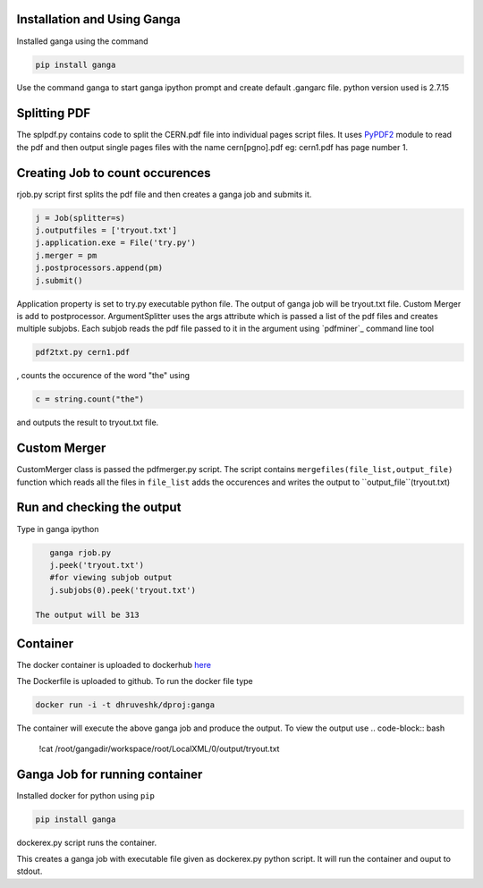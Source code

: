Installation and Using Ganga
------------
Installed ganga using the command

.. code-block:: bash

    pip install ganga

Use the command ganga to start ganga ipython prompt and create default .gangarc file.
python version used is 2.7.15

Splitting PDF
------------
The splpdf.py contains code to split the CERN.pdf file into individual pages script files.
It uses `PyPDF2`_ module to read the pdf and then output single pages files with the name cern[pgno].pdf eg: cern1.pdf has page number 1.

.. _PyPDF2: https://github.com/mstamy2/PyPDF2
Creating Job to count occurences
--------------------------------
rjob.py script first splits the pdf file and then creates a ganga job and submits it.

.. code-block:: python
    
      j = Job(splitter=s)
      j.outputfiles = ['tryout.txt']
      j.application.exe = File('try.py')
      j.merger = pm
      j.postprocessors.append(pm)
      j.submit()

Application property is set to try.py executable python file. 
The output of ganga job will be tryout.txt file. Custom Merger is add to postprocessor.
ArgumentSplitter uses the args attribute which is passed a list of the pdf files and creates multiple subjobs.
Each subjob reads the pdf file passed to it in the argument using `pdfminer`_ command line tool

.. code-block:: bash

      pdf2txt.py cern1.pdf
      
, counts the occurence of the word "the" using 

.. code-block:: python

        c = string.count("the")

and outputs the result to tryout.txt file.

.. _pdfmine: https://github.com/pdfminer/pdfminer.six
Custom Merger
------------------
CustomMerger class is passed the pdfmerger.py script. The script contains ``mergefiles(file_list,output_file)`` function which reads all the files in ``file_list`` adds the occurences and writes the output to ``output_file``(tryout.txt)

Run and checking the output
-----------
Type in ganga ipython

.. code-block:: bash

    ganga rjob.py
    j.peek('tryout.txt')
    #for viewing subjob output
    j.subjobs(0).peek('tryout.txt')
 
 The output will be 313
 
Container
---------
The docker container is uploaded to dockerhub `here`_

.. _here: https://hub.docker.com/r/dhruveshk/dproj

The Dockerfile is uploaded to github.
To run the docker file type

.. code-block:: bash

    docker run -i -t dhruveshk/dproj:ganga

The container will execute the above ganga job and produce the output.
To view the output use
.. code-block:: bash

    !cat /root/gangadir/workspace/root/LocalXML/0/output/tryout.txt

Ganga Job for running container
--------------------------------
Installed docker for python using ``pip``

.. code-block:: bash

    pip install ganga
    
dockerex.py script runs the container.

.. code-block:: bash
      j = Job()
      j.application.exe = File('dockerex.py')
      j.submit()
      j.peek('stdout')
This creates a ganga job with executable file given as dockerex.py python script. It will run the container and ouput to stdout.
